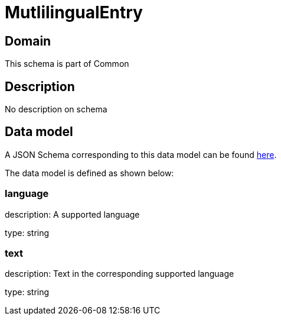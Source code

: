 = MutlilingualEntry

[#domain]
== Domain

This schema is part of Common

[#description]
== Description

No description on schema


[#data_model]
== Data model

A JSON Schema corresponding to this data model can be found https://tmforum.org[here].

The data model is defined as shown below:


=== language
description: A supported language

type: string


=== text
description: Text in the corresponding supported language

type: string

